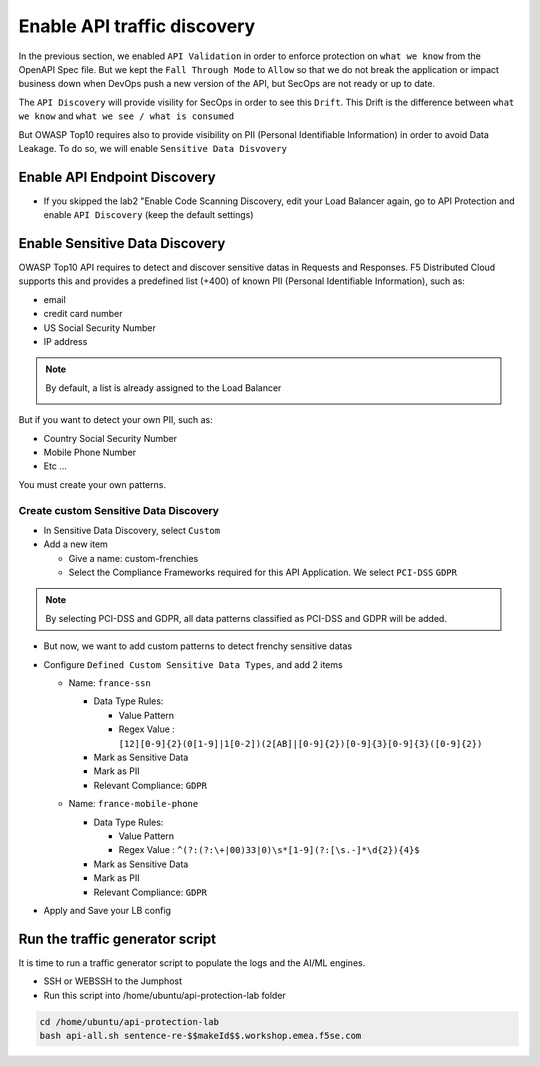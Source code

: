 Enable API traffic discovery
============================

In the previous section, we enabled ``API Validation`` in order to enforce protection on ``what we know`` from the OpenAPI Spec file.
But we kept the ``Fall Through Mode`` to ``Allow`` so that we do not break the application or impact business down when DevOps push a new version of the API, but SecOps are not ready or up to date.

The ``API Discovery`` will provide visility for SecOps in order to see this ``Drift``. This Drift is the difference between ``what we know`` and ``what we see / what is consumed``

.. image:: ../pictures/slide-api-discovery.png
   :align: center
   :scale: 40%

But OWASP Top10 requires also to provide visibility on PII (Personal Identifiable Information) in order to avoid Data Leakage. To do so, we will enable ``Sensitive Data Disvovery``

Enable API Endpoint Discovery
-----------------------------

* If you skipped the lab2 "Enable Code Scanning Discovery, edit your Load Balancer again, go to API Protection and enable ``API Discovery`` (keep the default settings)

.. image:: ../pictures/enable-traffic-discovery.png
   :align: left
   :scale: 40%

Enable Sensitive Data Discovery
-------------------------------

OWASP Top10 API requires to detect and discover sensitive datas in Requests and Responses. F5 Distributed Cloud supports this and provides a predefined list (+400) of known PII (Personal Identifiable Information), such as:

* email
* credit card number
* US Social Security Number
* IP address

.. note:: By default, a list is already assigned to the Load Balancer

  .. image:: ../pictures/default-pii-setting.png
     :align: left
     :scale: 50%


But if you want to detect your own PII, such as:

* Country Social Security Number
* Mobile Phone Number
* Etc ...

You must create your own patterns.

Create custom Sensitive Data Discovery
^^^^^^^^^^^^^^^^^^^^^^^^^^^^^^^^^^^^^^

* In Sensitive Data Discovery, select ``Custom``
* Add a new item

  * Give a name: custom-frenchies
  * Select the Compliance Frameworks required for this API Application. We select ``PCI-DSS`` ``GDPR`` 

.. note:: By selecting PCI-DSS and GDPR, all data patterns classified as PCI-DSS and GDPR will be added.

* But now, we want to add custom patterns to detect frenchy sensitive datas
* Configure ``Defined Custom Sensitive Data Types``, and add 2 items

  * Name: ``france-ssn``
  
    * Data Type Rules: 
  
      * Value Pattern
      * Regex Value : ``[12][0-9]{2}(0[1-9]|1[0-2])(2[AB]|[0-9]{2})[0-9]{3}[0-9]{3}([0-9]{2})``

    * Mark as Sensitive Data
    * Mark as PII
    * Relevant Compliance: ``GDPR``

    .. image:: ../pictures/pii-ssn.png
       :align: left
       :scale: 50%


  * Name: ``france-mobile-phone``
  
    * Data Type Rules: 
  
      * Value Pattern
      * Regex Value : ``^(?:(?:\+|00)33|0)\s*[1-9](?:[\s.-]*\d{2}){4}$``

    * Mark as Sensitive Data
    * Mark as PII
    * Relevant Compliance: ``GDPR``

* Apply and Save your LB config


Run the traffic generator script
--------------------------------

It is time to run a traffic generator script to populate the logs and the AI/ML engines.

* SSH or WEBSSH to the Jumphost
* Run this script into /home/ubuntu/api-protection-lab folder

.. code-block:: none

   cd /home/ubuntu/api-protection-lab
   bash api-all.sh sentence-re-$$makeId$$.workshop.emea.f5se.com

